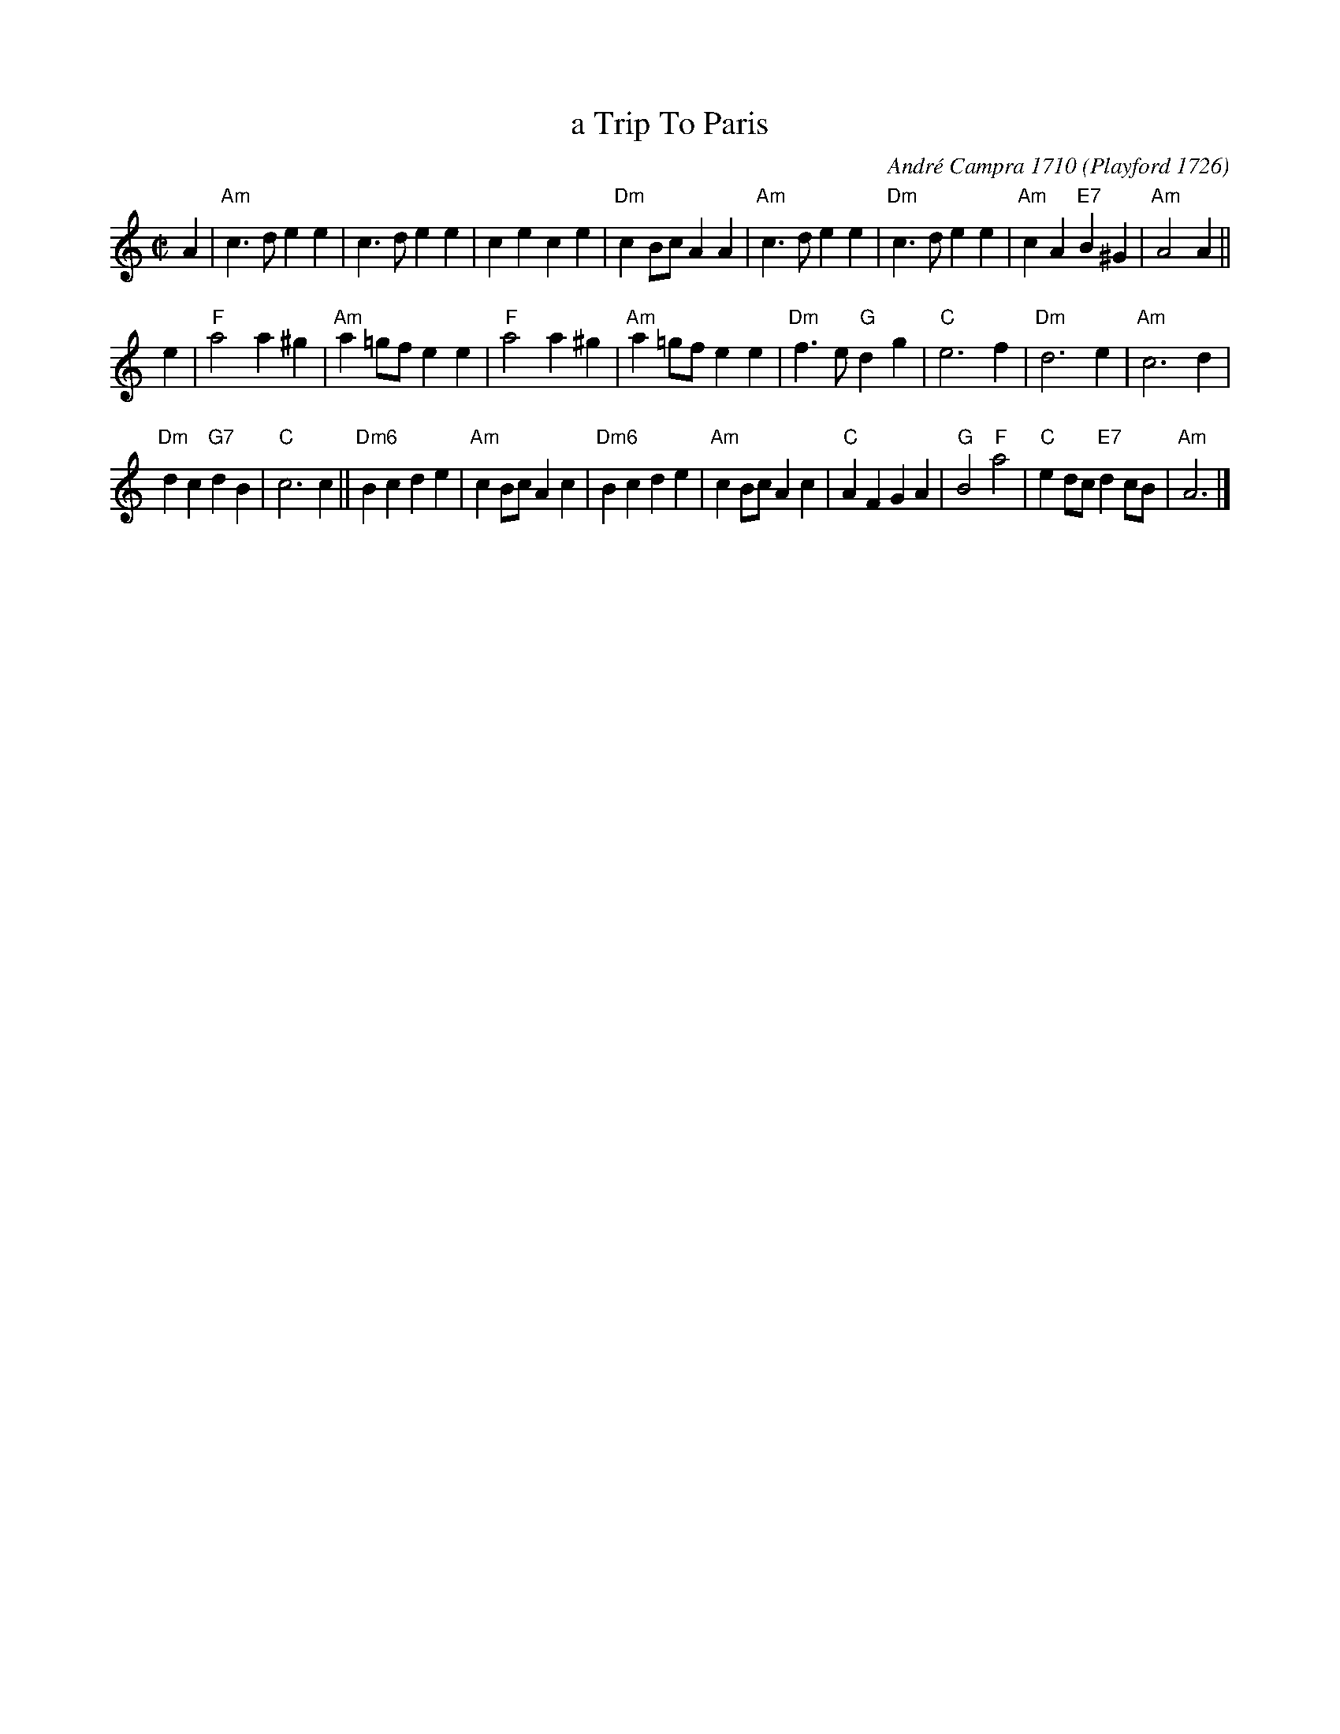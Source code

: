 X: 1
T: a Trip To Paris
C: Andr\'e Campra 1710
O: Playford 1726
M: C|
L: 1/8
%Q: C2=128
B: The Round Band Book of Playford
K: C
A2 |\
"Am"c3 d e2 e2 | c3 d e2 e2 | c2 e2 c2 e2 | "Dm"c2 Bc A2 A2 |\
"Am" c3 d e2 e2 | "Dm"c3 d e2 e2 | "Am"c2 A2 "E7"B2 ^G2 | "Am" A4 A2 ||
e2 |\
"F"a4 a2 ^g2 | "Am"a2 =gf e2 e2 | "F"a4 a2 ^g2 | "Am"a2 =gf e2 e2 |\
"Dm"f3 e "G"d2 g2 | "C"e6 f2 | "Dm"d6 e2 | "Am"c6 d2 |
"Dm"d2 c2 "G7"d2 B2 | "C"c6 c2 || "Dm6"B2 c2 d2 e2 | "Am"c2 Bc A2 c2 |\
"Dm6"B2 c2 d2 e2 | "Am"c2 Bc A2 c2 | "C"A2 F2 G2 A2 | "G" B4 "F"a4 |\
"C"e2 dc "E7"d2 cB | "Am"A6 |]
